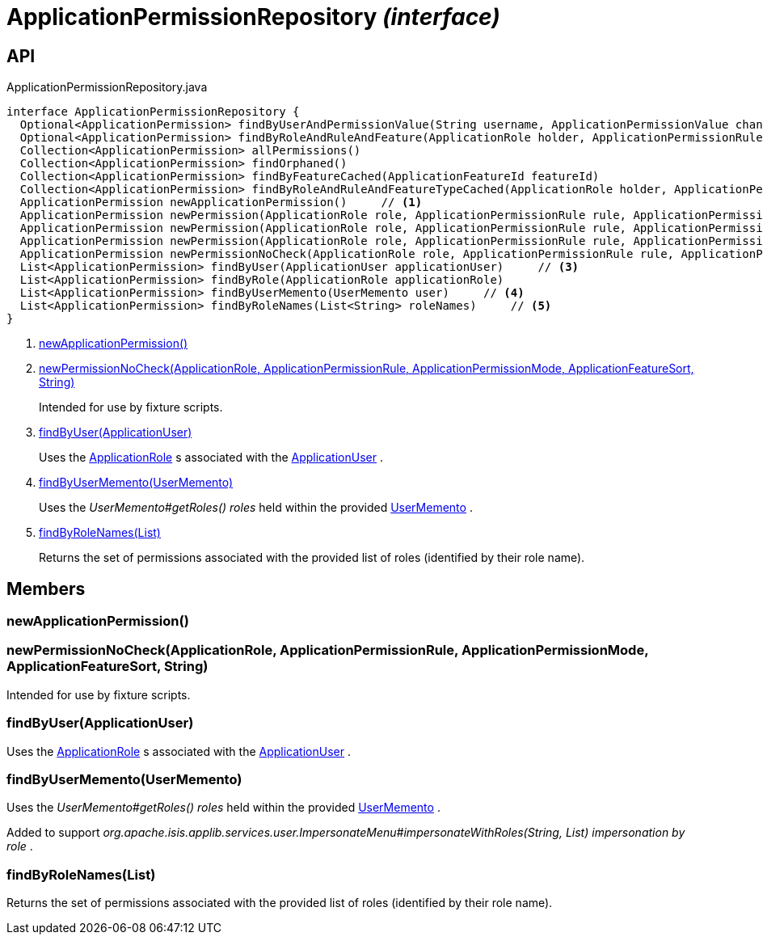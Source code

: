 = ApplicationPermissionRepository _(interface)_
:Notice: Licensed to the Apache Software Foundation (ASF) under one or more contributor license agreements. See the NOTICE file distributed with this work for additional information regarding copyright ownership. The ASF licenses this file to you under the Apache License, Version 2.0 (the "License"); you may not use this file except in compliance with the License. You may obtain a copy of the License at. http://www.apache.org/licenses/LICENSE-2.0 . Unless required by applicable law or agreed to in writing, software distributed under the License is distributed on an "AS IS" BASIS, WITHOUT WARRANTIES OR  CONDITIONS OF ANY KIND, either express or implied. See the License for the specific language governing permissions and limitations under the License.

== API

[source,java]
.ApplicationPermissionRepository.java
----
interface ApplicationPermissionRepository {
  Optional<ApplicationPermission> findByUserAndPermissionValue(String username, ApplicationPermissionValue changingPermissionValue)
  Optional<ApplicationPermission> findByRoleAndRuleAndFeature(ApplicationRole holder, ApplicationPermissionRule rule, ApplicationFeatureSort type, String featureFqn)
  Collection<ApplicationPermission> allPermissions()
  Collection<ApplicationPermission> findOrphaned()
  Collection<ApplicationPermission> findByFeatureCached(ApplicationFeatureId featureId)
  Collection<ApplicationPermission> findByRoleAndRuleAndFeatureTypeCached(ApplicationRole holder, ApplicationPermissionRule rule, ApplicationFeatureSort type)
  ApplicationPermission newApplicationPermission()     // <.>
  ApplicationPermission newPermission(ApplicationRole role, ApplicationPermissionRule rule, ApplicationPermissionMode mode, String packageFqn, String className, String memberName)
  ApplicationPermission newPermission(ApplicationRole role, ApplicationPermissionRule rule, ApplicationPermissionMode mode, ApplicationFeatureSort featureSort, String featureFqn)
  ApplicationPermission newPermission(ApplicationRole role, ApplicationPermissionRule rule, ApplicationPermissionMode mode, ApplicationFeatureId featureId)
  ApplicationPermission newPermissionNoCheck(ApplicationRole role, ApplicationPermissionRule rule, ApplicationPermissionMode mode, ApplicationFeatureSort sort, String featureFqn)     // <.>
  List<ApplicationPermission> findByUser(ApplicationUser applicationUser)     // <.>
  List<ApplicationPermission> findByRole(ApplicationRole applicationRole)
  List<ApplicationPermission> findByUserMemento(UserMemento user)     // <.>
  List<ApplicationPermission> findByRoleNames(List<String> roleNames)     // <.>
}
----

<.> xref:#newApplicationPermission__[newApplicationPermission()]
<.> xref:#newPermissionNoCheck__ApplicationRole_ApplicationPermissionRule_ApplicationPermissionMode_ApplicationFeatureSort_String[newPermissionNoCheck(ApplicationRole, ApplicationPermissionRule, ApplicationPermissionMode, ApplicationFeatureSort, String)]
+
--
Intended for use by fixture scripts.
--
<.> xref:#findByUser__ApplicationUser[findByUser(ApplicationUser)]
+
--
Uses the xref:refguide:extensions:index/secman/applib/role/dom/ApplicationRole.adoc[ApplicationRole] s associated with the xref:refguide:extensions:index/secman/applib/user/dom/ApplicationUser.adoc[ApplicationUser] .
--
<.> xref:#findByUserMemento__UserMemento[findByUserMemento(UserMemento)]
+
--
Uses the _UserMemento#getRoles() roles_ held within the provided xref:refguide:applib:index/services/user/UserMemento.adoc[UserMemento] .
--
<.> xref:#findByRoleNames__List[findByRoleNames(List)]
+
--
Returns the set of permissions associated with the provided list of roles (identified by their role name).
--

== Members

[#newApplicationPermission__]
=== newApplicationPermission()

[#newPermissionNoCheck__ApplicationRole_ApplicationPermissionRule_ApplicationPermissionMode_ApplicationFeatureSort_String]
=== newPermissionNoCheck(ApplicationRole, ApplicationPermissionRule, ApplicationPermissionMode, ApplicationFeatureSort, String)

Intended for use by fixture scripts.

[#findByUser__ApplicationUser]
=== findByUser(ApplicationUser)

Uses the xref:refguide:extensions:index/secman/applib/role/dom/ApplicationRole.adoc[ApplicationRole] s associated with the xref:refguide:extensions:index/secman/applib/user/dom/ApplicationUser.adoc[ApplicationUser] .

[#findByUserMemento__UserMemento]
=== findByUserMemento(UserMemento)

Uses the _UserMemento#getRoles() roles_ held within the provided xref:refguide:applib:index/services/user/UserMemento.adoc[UserMemento] .

Added to support _org.apache.isis.applib.services.user.ImpersonateMenu#impersonateWithRoles(String, List) impersonation by role_ .

[#findByRoleNames__List]
=== findByRoleNames(List)

Returns the set of permissions associated with the provided list of roles (identified by their role name).
